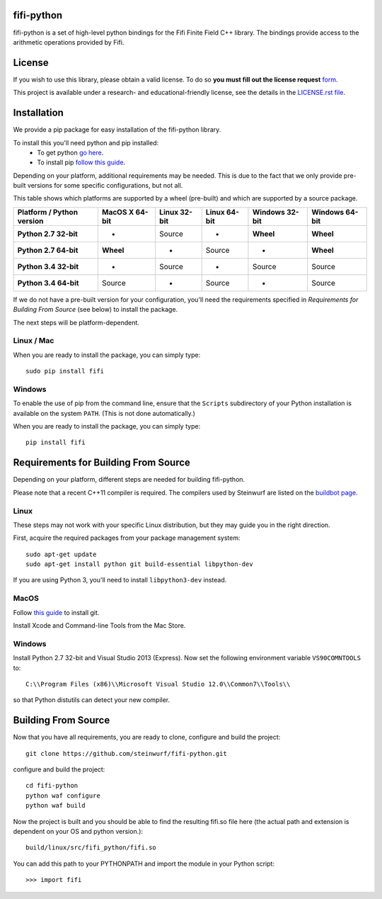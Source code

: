 fifi-python
===========
fifi-python is a set of high-level python bindings for the Fifi Finite Field
C++ library. The bindings provide access to the arithmetic operations provided
by Fifi.

.. image:: http://buildbot.steinwurf.dk/svgstatus?project=fifi-python
    :target: http://buildbot.steinwurf.dk/stats?projects=fifi-python
    :alt: Buildbot status
.. image:: https://badge.fury.io/py/fifi.svg
    :target: http://badge.fury.io/py/fifi
.. image:: https://pypip.in/download/fifi/badge.svg
    :target: https://pypi.python.org/pypi/fifi
    :alt: Downloads
.. image:: https://pypip.in/py_versions/fifi/badge.svg
    :target: https://pypi.python.org/pypi/fifi
    :alt: Supported Python versions
.. image:: https://pypip.in/format/fifi/badge.svg
    :target: https://pypi.python.org/pypi/fifi
    :alt: Download format
.. image:: https://pypip.in/license/fifi/badge.svg
    :target: https://pypi.python.org/pypi/fifi
    :alt: License

License
=======

If you wish to use this library, please obtain a valid license. To do so
**you must fill out the license request** form_.

This project is available under a research- and educational-friendly license,
see the details in the `LICENSE.rst file
<https://github.com/steinwurf/fifi-python/blob/master/LICENSE.rst>`_.

.. _form: http://steinwurf.com/license/


Installation
============
We provide a pip package for easy installation of the fifi-python library.

To install this you'll need python and pip installed:
 - To get python `go here <https://www.python.org/downloads/>`_.
 - To install pip `follow this guide
   <https://pip.pypa.io/en/latest/installing.html>`_.

Depending on your platform, additional requirements may be needed.
This is due to the fact that we only provide pre-built versions for some
specific configurations, but not all.

This table shows which platforms are supported by a wheel (pre-built) and which
are supported by a source package.

+---------------------------+----------------+--------------+--------------+----------------+----------------+
| Platform / Python version | MacOS X 64-bit | Linux 32-bit | Linux 64-bit | Windows 32-bit | Windows 64-bit |
+===========================+================+==============+==============+================+================+
| **Python 2.7 32-bit**     | -              |  Source      |  -           | **Wheel**      | **Wheel**      |
+---------------------------+----------------+--------------+--------------+----------------+----------------+
| **Python 2.7 64-bit**     | **Wheel**      |  -           |  Source      | -              | **Wheel**      |
+---------------------------+----------------+--------------+--------------+----------------+----------------+
| **Python 3.4 32-bit**     | -              |  Source      |  -           | Source         | Source         |
+---------------------------+----------------+--------------+--------------+----------------+----------------+
| **Python 3.4 64-bit**     | Source         |  -           |  Source      | -              | Source         |
+---------------------------+----------------+--------------+--------------+----------------+----------------+

If we do not have a pre-built version for your configuration, you'll need the
requirements specified in *Requirements for Building From Source* (see below)
to install the package.

The next steps will be platform-dependent.

Linux / Mac
-----------
When you are ready to install the package, you can simply type::

  sudo pip install fifi

Windows
-------
To enable the use of pip from the command line, ensure that the ``Scripts``
subdirectory of your Python installation is available on the system ``PATH``.
(This is not done automatically.)

When you are ready to install the package, you can simply type::

  pip install fifi

Requirements for Building From Source
=====================================
Depending on your platform, different steps are needed for building fifi-python.

Please note that a recent C++11 compiler is required. The compilers used by
Steinwurf are listed on the `buildbot page <http://buildbot.steinwurf.com>`_.

Linux
-----
These steps may not work with your specific Linux distribution, but they may
guide you in the right direction.

First, acquire the required packages from your package management system::

  sudo apt-get update
  sudo apt-get install python git build-essential libpython-dev

If you are using Python 3, you'll need to install ``libpython3-dev`` instead.

MacOS
-----

Follow `this guide
<https://help.github.com/articles/set-up-git#setting-up-git>`_ to install git.

Install Xcode and Command-line Tools from the Mac Store.

Windows
-------
Install Python 2.7 32-bit and Visual Studio 2013 (Express).
Now set the following environment variable ``VS90COMNTOOLS`` to::

  C:\\Program Files (x86)\\Microsoft Visual Studio 12.0\\Common7\\Tools\\

so that Python distutils can detect your new compiler.

Building From Source
====================
Now that you have all requirements, you are ready to clone, configure and build
the project::

    git clone https://github.com/steinwurf/fifi-python.git

configure and build the project::

  cd fifi-python
  python waf configure
  python waf build

Now the project is built and you should be able to find the resulting
fifi.so file here (the actual path and extension is dependent on
your OS and python version.)::

  build/linux/src/fifi_python/fifi.so

You can add this path to your PYTHONPATH and import the module in your Python
script::

  >>> import fifi
